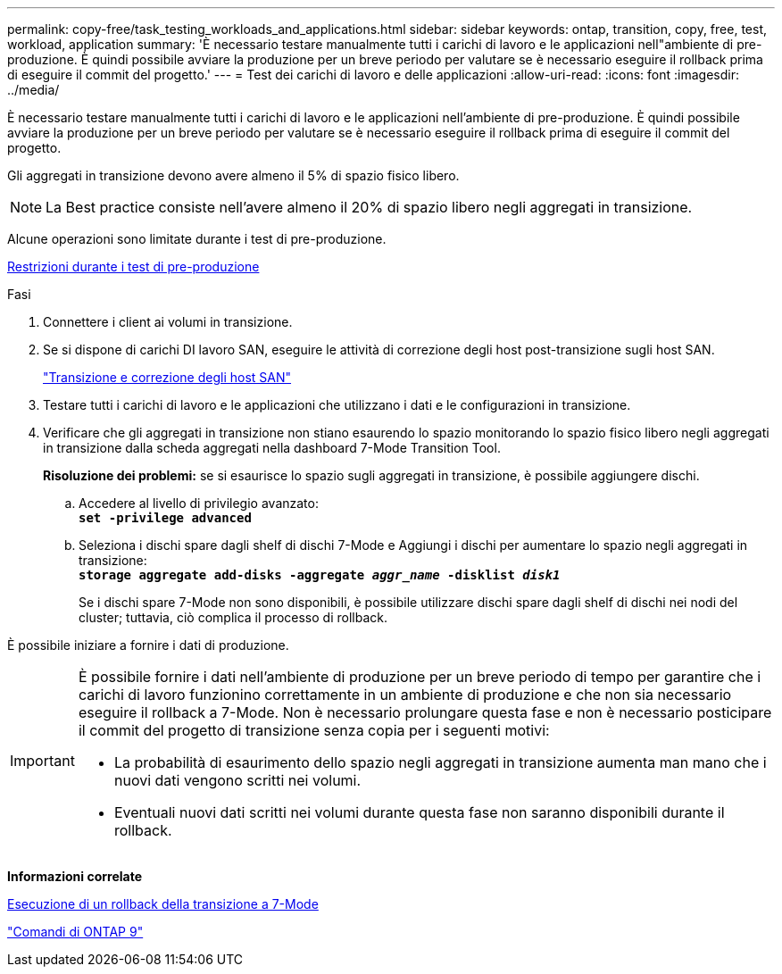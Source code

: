 ---
permalink: copy-free/task_testing_workloads_and_applications.html 
sidebar: sidebar 
keywords: ontap, transition, copy, free, test, workload, application 
summary: 'È necessario testare manualmente tutti i carichi di lavoro e le applicazioni nell"ambiente di pre-produzione. È quindi possibile avviare la produzione per un breve periodo per valutare se è necessario eseguire il rollback prima di eseguire il commit del progetto.' 
---
= Test dei carichi di lavoro e delle applicazioni
:allow-uri-read: 
:icons: font
:imagesdir: ../media/


[role="lead"]
È necessario testare manualmente tutti i carichi di lavoro e le applicazioni nell'ambiente di pre-produzione. È quindi possibile avviare la produzione per un breve periodo per valutare se è necessario eseguire il rollback prima di eseguire il commit del progetto.

Gli aggregati in transizione devono avere almeno il 5% di spazio fisico libero.


NOTE: La Best practice consiste nell'avere almeno il 20% di spazio libero negli aggregati in transizione.

Alcune operazioni sono limitate durante i test di pre-produzione.

xref:concept_restrictions_during_preproduction_testing.adoc[Restrizioni durante i test di pre-produzione]

.Fasi
. Connettere i client ai volumi in transizione.
. Se si dispone di carichi DI lavoro SAN, eseguire le attività di correzione degli host post-transizione sugli host SAN.
+
http://docs.netapp.com/ontap-9/topic/com.netapp.doc.dot-7mtt-sanspl/home.html["Transizione e correzione degli host SAN"]

. Testare tutti i carichi di lavoro e le applicazioni che utilizzano i dati e le configurazioni in transizione.
. Verificare che gli aggregati in transizione non stiano esaurendo lo spazio monitorando lo spazio fisico libero negli aggregati in transizione dalla scheda aggregati nella dashboard 7-Mode Transition Tool.
+
*Risoluzione dei problemi:* se si esaurisce lo spazio sugli aggregati in transizione, è possibile aggiungere dischi.

+
.. Accedere al livello di privilegio avanzato: +
`*set -privilege advanced*`
.. Seleziona i dischi spare dagli shelf di dischi 7-Mode e Aggiungi i dischi per aumentare lo spazio negli aggregati in transizione: +
`*storage aggregate add-disks -aggregate _aggr_name_ -disklist _disk1_*`
+
Se i dischi spare 7-Mode non sono disponibili, è possibile utilizzare dischi spare dagli shelf di dischi nei nodi del cluster; tuttavia, ciò complica il processo di rollback.





È possibile iniziare a fornire i dati di produzione.

[IMPORTANT]
====
È possibile fornire i dati nell'ambiente di produzione per un breve periodo di tempo per garantire che i carichi di lavoro funzionino correttamente in un ambiente di produzione e che non sia necessario eseguire il rollback a 7-Mode. Non è necessario prolungare questa fase e non è necessario posticipare il commit del progetto di transizione senza copia per i seguenti motivi:

* La probabilità di esaurimento dello spazio negli aggregati in transizione aumenta man mano che i nuovi dati vengono scritti nei volumi.
* Eventuali nuovi dati scritti nei volumi durante questa fase non saranno disponibili durante il rollback.


====
*Informazioni correlate*

xref:concept_reverting_a_copy_free_transition_project.adoc[Esecuzione di un rollback della transizione a 7-Mode]

http://docs.netapp.com/ontap-9/topic/com.netapp.doc.dot-cm-cmpr/GUID-5CB10C70-AC11-41C0-8C16-B4D0DF916E9B.html["Comandi di ONTAP 9"]
